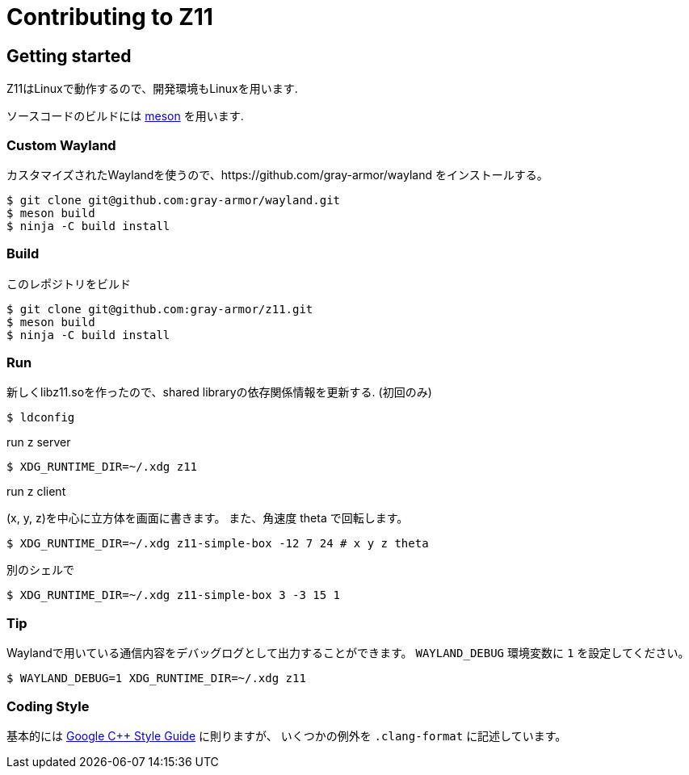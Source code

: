 = Contributing to Z11

== Getting started

Z11はLinuxで動作するので、開発環境もLinuxを用います.

ソースコードのビルドには link:https://mesonbuild.com/index.html[meson] を用います.

=== Custom Wayland

カスタマイズされたWaylandを使うので、https://github.com/gray-armor/wayland をインストールする。

....
$ git clone git@github.com:gray-armor/wayland.git
$ meson build
$ ninja -C build install
....

=== Build

このレポジトリをビルド

....
$ git clone git@github.com:gray-armor/z11.git
$ meson build
$ ninja -C build install
....

=== Run

新しくlibz11.soを作ったので、shared libraryの依存関係情報を更新する. (初回のみ)

....
$ ldconfig
....

run z server
....
$ XDG_RUNTIME_DIR=~/.xdg z11
....

run z client

(x, y, z)を中心に立方体を画面に書きます。
また、角速度 theta で回転します。

....
$ XDG_RUNTIME_DIR=~/.xdg z11-simple-box -12 7 24 # x y z theta
....

別のシェルで
....
$ XDG_RUNTIME_DIR=~/.xdg z11-simple-box 3 -3 15 1
....

=== Tip

Waylandで用いている通信内容をデバッグログとして出力することができます。
`WAYLAND_DEBUG` 環境変数に `1` を設定してください。
....
$ WAYLAND_DEBUG=1 XDG_RUNTIME_DIR=~/.xdg z11
....

=== Coding Style

基本的には link:https://google.github.io/styleguide/cppguide.html[Google C++ Style Guide] に則りますが、
いくつかの例外を `.clang-format` に記述しています。
